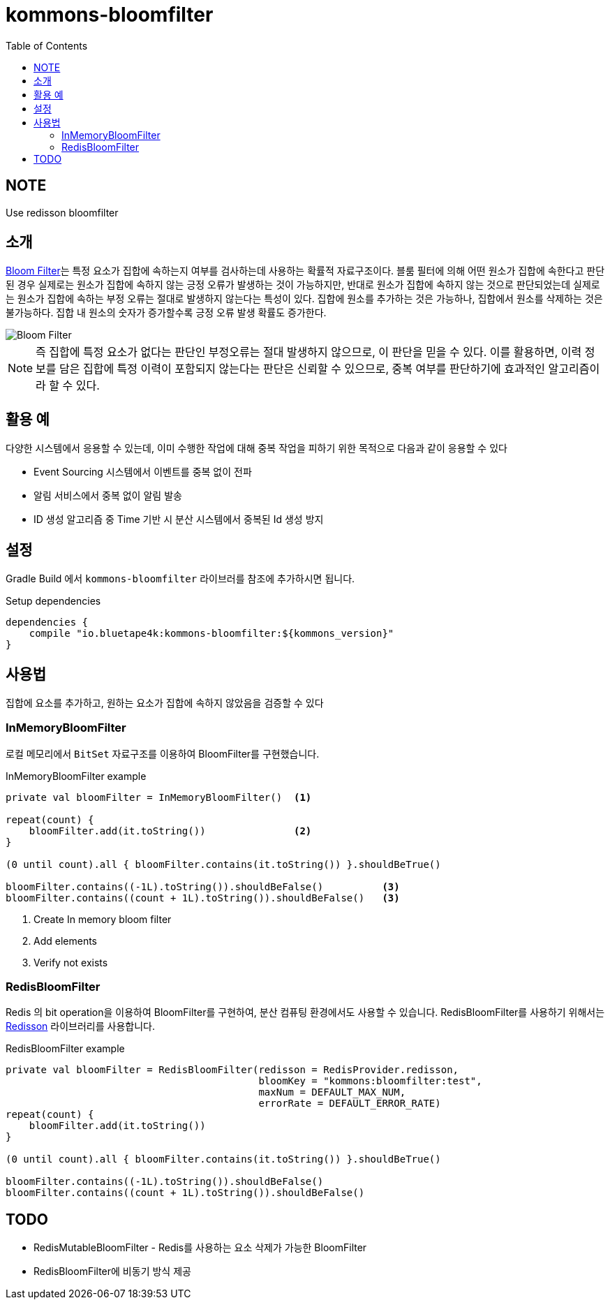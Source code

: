 = kommons-bloomfilter
:toc:
:toclevels: 3
:imagesdir: docs

== NOTE

Use redisson bloomfilter

== 소개

https://ko.wikipedia.org/wiki/%EB%B8%94%EB%A3%B8_%ED%95%84%ED%84%B0[Bloom Filter]는 특정 요소가 집합에 속하는지 여부를 검사하는데 사용하는 확률적 자료구조이다.
블룸 필터에 의해 어떤 원소가 집합에 속한다고 판단된 경우 실제로는 원소가 집합에 속하지 않는 긍정 오류가 발생하는 것이 가능하지만, 반대로 원소가 집합에 속하지 않는 것으로 판단되었는데 실제로는 원소가 집합에 속하는 부정 오류는 절대로 발생하지 않는다는 특성이 있다.
집합에 원소를 추가하는 것은 가능하나, 집합에서 원소를 삭제하는 것은 불가능하다.
집합 내 원소의 숫자가 증가할수록 긍정 오류 발생 확률도 증가한다.

image::../doc/720px-Bloom_filter.svg.png[Bloom Filter]

NOTE: 즉 집합에 특정 요소가 없다는 판단인 부정오류는 절대 발생하지 않으므로, 이 판단을 믿을 수 있다.
이를 활용하면, 이력 정보를 담은 집합에 특정 이력이 포함되지 않는다는 판단은 신뢰할 수 있으므로, 중복 여부를 판단하기에 효과적인 알고리즘이라 할 수 있다.

== 활용 예

다양한 시스템에서 응용할 수 있는데, 이미 수행한 작업에 대해 중복 작업을 피하기 위한 목적으로 다음과 같이 응용할 수 있다

* Event Sourcing 시스템에서 이벤트를 중복 없이 전파
* 알림 서비스에서 중복 없이 알림 발송
* ID 생성 알고리즘 중 Time 기반 시 분산 시스템에서 중복된 Id 생성 방지

== 설정

Gradle Build 에서 `kommons-bloomfilter` 라이브러를 참조에 추가하시면 됩니다.

[source,groovy]
.Setup dependencies
----
dependencies {
    compile "io.bluetape4k:kommons-bloomfilter:${kommons_version}"
}
----

== 사용법

집합에 요소를 추가하고, 원하는 요소가 집합에 속하지 않았음을 검증할 수 있다

=== InMemoryBloomFilter

로컬 메모리에서 `BitSet` 자료구조를 이용하여 BloomFilter를 구현했습니다.

[source,kotlin]
.InMemoryBloomFilter example
----
private val bloomFilter = InMemoryBloomFilter()  <1>

repeat(count) {
    bloomFilter.add(it.toString())               <2>
}

(0 until count).all { bloomFilter.contains(it.toString()) }.shouldBeTrue()

bloomFilter.contains((-1L).toString()).shouldBeFalse()          <3>
bloomFilter.contains((count + 1L).toString()).shouldBeFalse()   <3>
----

<1> Create In memory bloom filter
<2> Add elements
<3> Verify not exists

=== RedisBloomFilter

Redis 의 bit operation을 이용하여 BloomFilter를 구현하여, 분산 컴퓨팅 환경에서도 사용할 수 있습니다.
RedisBloomFilter를 사용하기 위해서는 https://github.com/redisson/redisson[Redisson] 라이브러리를 사용합니다.

[source,kotlin]
.RedisBloomFilter example
----
private val bloomFilter = RedisBloomFilter(redisson = RedisProvider.redisson,
                                           bloomKey = "kommons:bloomfilter:test",
                                           maxNum = DEFAULT_MAX_NUM,
                                           errorRate = DEFAULT_ERROR_RATE)
repeat(count) {
    bloomFilter.add(it.toString())
}

(0 until count).all { bloomFilter.contains(it.toString()) }.shouldBeTrue()

bloomFilter.contains((-1L).toString()).shouldBeFalse()
bloomFilter.contains((count + 1L).toString()).shouldBeFalse()
----

== TODO

* RedisMutableBloomFilter - Redis를 사용하는 요소 삭제가 가능한 BloomFilter
* RedisBloomFilter에 비동기 방식 제공  
